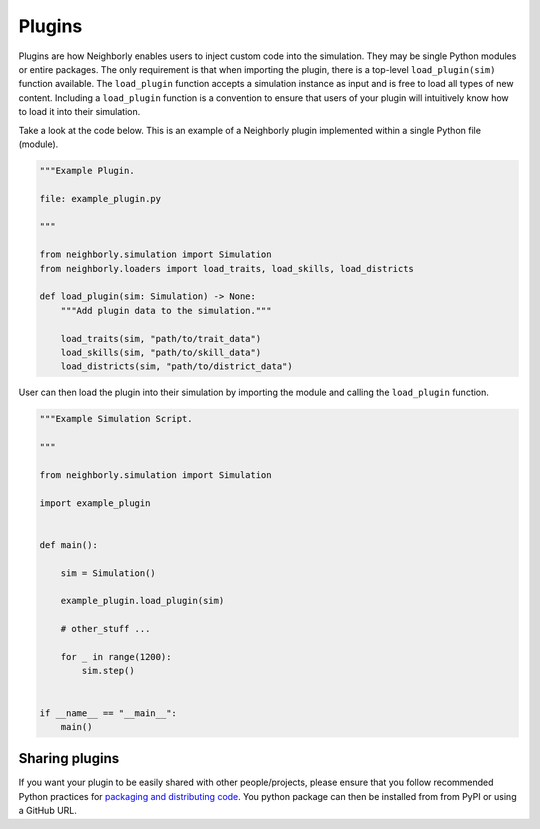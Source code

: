 .. _plugins:

Plugins
=======

Plugins are how Neighborly enables users to inject custom code into the simulation. They may be single Python modules or entire packages. The only requirement is that when importing the plugin, there is a top-level ``load_plugin(sim)`` function available. The ``load_plugin`` function accepts a simulation instance as input and is free to load all types of new content. Including a ``load_plugin`` function is a convention to ensure that users of your plugin will intuitively know how to load it into their simulation.

Take a look at the code below. This is an example of a Neighborly plugin implemented within a single Python file (module).

.. code-block:: python

    """Example Plugin.

    file: example_plugin.py

    """

    from neighborly.simulation import Simulation
    from neighborly.loaders import load_traits, load_skills, load_districts

    def load_plugin(sim: Simulation) -> None:
        """Add plugin data to the simulation."""

        load_traits(sim, "path/to/trait_data")
        load_skills(sim, "path/to/skill_data")
        load_districts(sim, "path/to/district_data")


User can then load the plugin into their simulation by importing the module and calling the ``load_plugin`` function.

.. code-block:: python

    """Example Simulation Script.

    """

    from neighborly.simulation import Simulation

    import example_plugin


    def main():

        sim = Simulation()

        example_plugin.load_plugin(sim)

        # other_stuff ...

        for _ in range(1200):
            sim.step()


    if __name__ == "__main__":
        main()


Sharing plugins
---------------

If you want your plugin to be easily shared with other people/projects, please ensure that you follow recommended Python practices for `packaging and distributing code <https://packaging.python.org/en/latest/tutorials/packaging-projects/>`_. You python package can then be installed from from PyPI or using a GitHub URL.

